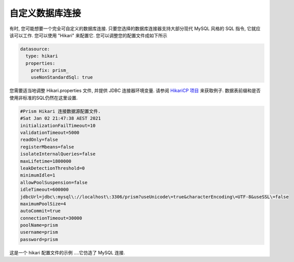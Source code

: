 .. _hikari:


==========================
自定义数据库连接
==========================
有时, 您可能想要一个完全可自定义的数据库连接. 只要您选择的数据库连接器支持大部分现代 MySQL 风格的 SQL 指令, 它就应该可以工作. 您可以使用 "Hikari" 来配置它.
您可以调整您的配置文件成如下所示

.. code-block:: yaml

  datasource:
    type: hikari
    properties:
      prefix: prism_
      useNonStandardSql: true

您需要适当地调整 Hikari.properties 文件, 并提供 JDBC 连接器环境变量. 请参阅 `HikariCP 项目 <https://github.com/brettwooldridge/HikariCP#configuration-knobs-baby>`_ 来获取例子. 数据表前缀和是否使用非标准的SQL仍然在这里设置.

.. code-block:: properties

    #Prism Hikari 连接数据源配置文件.
    #Sat Jan 02 21:47:38 AEST 2021
    initializationFailTimeout=10
    validationTimeout=5000
    readOnly=false
    registerMbeans=false
    isolateInternalQueries=false
    maxLifetime=1800000
    leakDetectionThreshold=0
    minimumIdle=1
    allowPoolSuspension=false
    idleTimeout=600000
    jdbcUrl=jdbc\:mysql\://localhost\:3306/prism?useUnicode\=true&characterEncoding\=UTF-8&useSSL\=false
    maximumPoolSize=4
    autoCommit=true
    connectionTimeout=30000
    poolName=prism
    username=prism
    password=prism

这是一个 hikari 配置文件的示例 ....它仿造了 MySQL 连接.